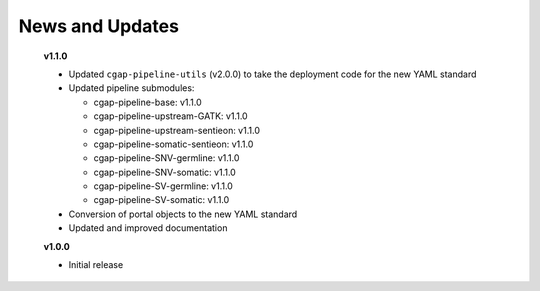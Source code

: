 ================
News and Updates
================

  **v1.1.0**

  * Updated ``cgap-pipeline-utils`` (v2.0.0) to take the deployment code for the new YAML standard
  * Updated pipeline submodules:

    - cgap-pipeline-base: v1.1.0
    - cgap-pipeline-upstream-GATK: v1.1.0
    - cgap-pipeline-upstream-sentieon: v1.1.0
    - cgap-pipeline-somatic-sentieon: v1.1.0
    - cgap-pipeline-SNV-germline: v1.1.0
    - cgap-pipeline-SNV-somatic: v1.1.0
    - cgap-pipeline-SV-germline: v1.1.0
    - cgap-pipeline-SV-somatic: v1.1.0

  * Conversion of portal objects to the new YAML standard
  * Updated and improved documentation

  **v1.0.0**

  * Initial release
